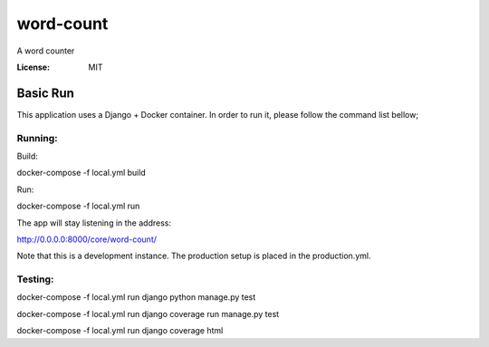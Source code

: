 word-count
==========

A word counter

.. image:: https://img.shields.io/badge/built%20with-Cookiecutter%20Django-ff69b4.svg
     :target: https://github.com/pydanny/cookiecutter-django/
     :alt: Built with Cookiecutter Django
.. image:: https://img.shields.io/badge/code%20style-black-000000.svg
     :target: https://github.com/ambv/black
     :alt: Black code style


:License: MIT


Basic Run
--------
This application uses a Django + Docker container. In order to run it, please follow the command list bellow;

Running:
^^^^^^^^^^^^^^^^^^^^^

Build: 

docker-compose -f local.yml build

Run:

docker-compose -f local.yml run

The app will stay listening in the address:

http://0.0.0.0:8000/core/word-count/

Note that this is a development instance. The production setup is placed in the production.yml.



Testing:
^^^^^^^^^^^^^^^^^^^^^

docker-compose -f local.yml run django python manage.py test

docker-compose -f local.yml run django coverage run manage.py test

docker-compose -f local.yml run django coverage html
